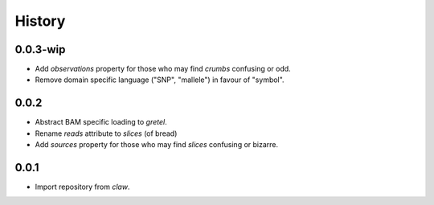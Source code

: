 History
=======

0.0.3-wip
---------
* Add `observations` property for those who may find `crumbs` confusing or odd.
* Remove domain specific language ("SNP", "mallele") in favour of "symbol".

0.0.2
-----
* Abstract BAM specific loading to `gretel`.
* Rename `reads` attribute to `slices` (of bread)
* Add `sources` property for those who may find `slices` confusing or bizarre.

0.0.1
-----
* Import repository from `claw`.
